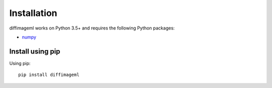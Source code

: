 ************
Installation
************

diffimageml works on Python 3.5+ and requires the
following Python packages:

- `numpy <http://www.numpy.org/>`_


Install using pip
=================

Using pip::

    pip install diffimageml



